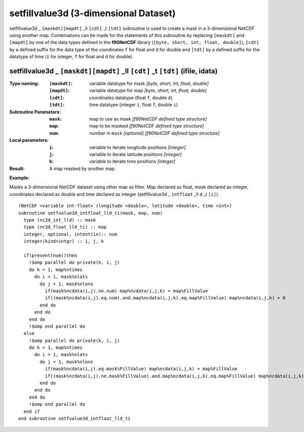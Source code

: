 setfillvalue3d (3-dimensional Dataset)
``````````````````````````````````````
.. highlight:: fortran
   :linenothreshold: 2

setfillvalue3d _ ``[maskdt][mapdt]`` _ll ``[cdt]`` _t ``[tdt]`` subroutine is used to create a mask in a 3-dimensional NetCDF
using another map. Combinations can be made for the statements of this subroutine by replacing ``[maskdt]`` and ``[mapdt]`` 
by one of the data types defined in the **f90NetCDF** library (``[byte, short, int, float, double]``), 
``[cdt]`` by a defined suffix for the data type of the coordinates ``f`` for float and ``d`` for double and
``[tdt]`` by a defined suffix for the datatype of time (``i`` for integer, ``f`` for float and ``d`` for double).

setfillvalue3d _ ``[maskdt][mapdt]`` _ll ``[cdt]`` _t ``[tdt]`` (ifile, idata)
------------------------------------------------------------------------------

:Type naming:
 :``[maskdt]``: variable datatype for mask `[byte, short, int, float, double]`
 :``[mapdt]``: variable datatype for map `[byte, short, int, float, double]`
 :``[cdt]``: coordinates datatype (float ``f``, double ``d``).
 :``[tdt]``: time datatype (integer ``i``, float ``f``, double ``i``)
:Subroutine Parameters:
 :``mask``: map to use as mask `[f90NetCDF defined type structure]` 
 :``map``: map to be masked `[f90NetCDF defined type structure]` 
 :``num``: number in ``mask`` `[optional]` `[f90NetCDF defined type structure]` 
:Local parameters: 
 :``i``: variable to iterate longitude positions `[integer]`
 :``j``: variable to iterate latitude positions `[integer]`
 :``k``: variable to iterate time positions `[integer]`

:Result: A map masked by another map.

**Example:**

Masks a 3-dimensional NetCDF dataset using other map as filter.
Map declared as float, mask declared as integer, coordinates declared as double and time 
declared as integer (setfillvalue3d _ ``intfloat`` _ll ``d`` _t ``[i]``).

::

  !NetCDF <variable int-float> (longitude <double>, latitude <double>, time <int>)
  subroutine setfvalue3d_intfloat_lld_ti(mask, map, num)
    type (nc2d_int_lld) :: mask
    type (nc3d_float_lld_ti) :: map
    integer, optional, intent(in):: num
    integer(kind=intgr) :: i, j, k
  
    if(present(num))then
      !$omp parallel do private(k, i, j)
      do k = 1, map%ntimes
        do i = 1, mask%nlats
          do j = 1, mask%nlons
            if(mask%ncdata(i,j).ne.num) map%ncdata(i,j,k) = map%FillValue
            if((mask%ncdata(i,j).eq.num).and.map%ncdata(i,j,k).eq.map%FillValue) map%ncdata(i,j,k) = 0
          end do
        end do
      end do
      !$omp end parallel do
    else
      !$omp parallel do private(k, i, j)
      do k = 1, map%ntimes
        do i = 1, mask%nlats
          do j = 1, mask%nlons
            if(mask%ncdata(i,j).eq.mask%FillValue) map%ncdata(i,j,k) = map%FillValue
            if((mask%ncdata(i,j).ne.mask%FillValue).and.map%ncdata(i,j,k).eq.map%FillValue) map%ncdata(i,j,k) = 0
          end do
        end do
      end do
      !$omp end parallel do
    end if
  end subroutine setfvalue3d_intfloat_lld_ti
